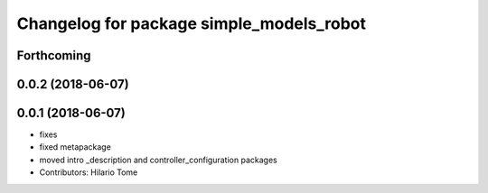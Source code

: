 ^^^^^^^^^^^^^^^^^^^^^^^^^^^^^^^^^^^^^^^^^
Changelog for package simple_models_robot
^^^^^^^^^^^^^^^^^^^^^^^^^^^^^^^^^^^^^^^^^

Forthcoming
-----------

0.0.2 (2018-06-07)
------------------

0.0.1 (2018-06-07)
------------------
* fixes
* fixed metapackage
* moved intro _description and controller_configuration packages
* Contributors: Hilario Tome

